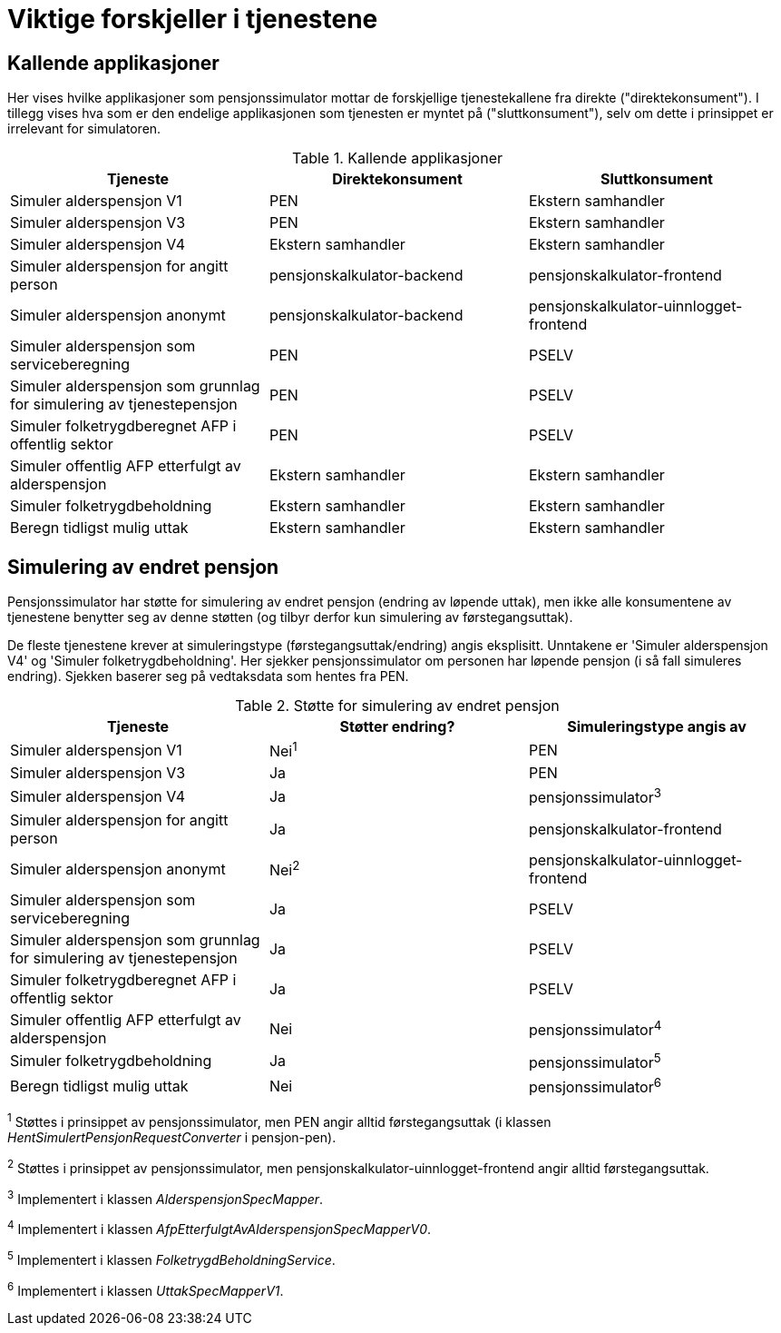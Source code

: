 = Viktige forskjeller i tjenestene

== Kallende applikasjoner

Her vises hvilke applikasjoner som pensjonssimulator mottar de forskjellige tjenestekallene fra direkte ("direktekonsument"). I tillegg vises hva som er den endelige applikasjonen som tjenesten er myntet på ("sluttkonsument"), selv om dette i prinsippet er irrelevant for simulatoren.

.Kallende applikasjoner
|===
|Tjeneste |Direktekonsument |Sluttkonsument

|Simuler alderspensjon V1
|PEN
|Ekstern samhandler

|Simuler alderspensjon V3
|PEN
|Ekstern samhandler

|Simuler alderspensjon V4
|Ekstern samhandler
|Ekstern samhandler

|Simuler alderspensjon for angitt person
|pensjonskalkulator-backend
|pensjonskalkulator-frontend

|Simuler alderspensjon anonymt
|pensjonskalkulator-backend
|pensjonskalkulator-uinnlogget-frontend

|Simuler alderspensjon som serviceberegning
|PEN
|PSELV

|Simuler alderspensjon som grunnlag for simulering av tjenestepensjon
|PEN
|PSELV

|Simuler folketrygdberegnet AFP i offentlig sektor
|PEN
|PSELV

|Simuler offentlig AFP etterfulgt av alderspensjon
|Ekstern samhandler
|Ekstern samhandler

|Simuler folketrygdbeholdning
|Ekstern samhandler
|Ekstern samhandler

|Beregn tidligst mulig uttak
|Ekstern samhandler
|Ekstern samhandler

|===

== Simulering av endret pensjon

Pensjonssimulator har støtte for simulering av endret pensjon (endring av løpende uttak), men ikke alle konsumentene av tjenestene benytter seg av denne støtten (og tilbyr derfor kun simulering av førstegangsuttak).

De fleste tjenestene krever at simuleringstype (førstegangsuttak/endring) angis eksplisitt. Unntakene er 'Simuler alderspensjon V4' og 'Simuler folketrygdbeholdning'. Her sjekker pensjonssimulator om personen har løpende pensjon (i så fall simuleres endring). Sjekken baserer seg på vedtaksdata som hentes fra PEN.

.Støtte for simulering av endret pensjon
|===
|Tjeneste |Støtter endring? |Simuleringstype angis av

|Simuler alderspensjon V1
|Nei^1^
|PEN

|Simuler alderspensjon V3
|Ja
|PEN

|Simuler alderspensjon V4
|Ja
|pensjonssimulator^3^

|Simuler alderspensjon for angitt person
|Ja
|pensjonskalkulator-frontend

|Simuler alderspensjon anonymt
|Nei^2^
|pensjonskalkulator-uinnlogget-frontend

|Simuler alderspensjon som serviceberegning
|Ja
|PSELV

|Simuler alderspensjon som grunnlag for simulering av tjenestepensjon
|Ja
|PSELV

|Simuler folketrygdberegnet AFP i offentlig sektor
|Ja
|PSELV

|Simuler offentlig AFP etterfulgt av alderspensjon
|Nei
|pensjonssimulator^4^

|Simuler folketrygdbeholdning
|Ja
|pensjonssimulator^5^

|Beregn tidligst mulig uttak
|Nei
|pensjonssimulator^6^

|===

^1^ Støttes i prinsippet av pensjonssimulator, men PEN angir alltid førstegangsuttak (i klassen _HentSimulertPensjonRequestConverter_ i pensjon-pen).

^2^ Støttes i prinsippet av pensjonssimulator, men pensjonskalkulator-uinnlogget-frontend angir alltid førstegangsuttak.

^3^ Implementert i klassen _AlderspensjonSpecMapper_.

^4^ Implementert i klassen _AfpEtterfulgtAvAlderspensjonSpecMapperV0_.

^5^ Implementert i klassen _FolketrygdBeholdningService_.

^6^ Implementert i klassen _UttakSpecMapperV1_.
